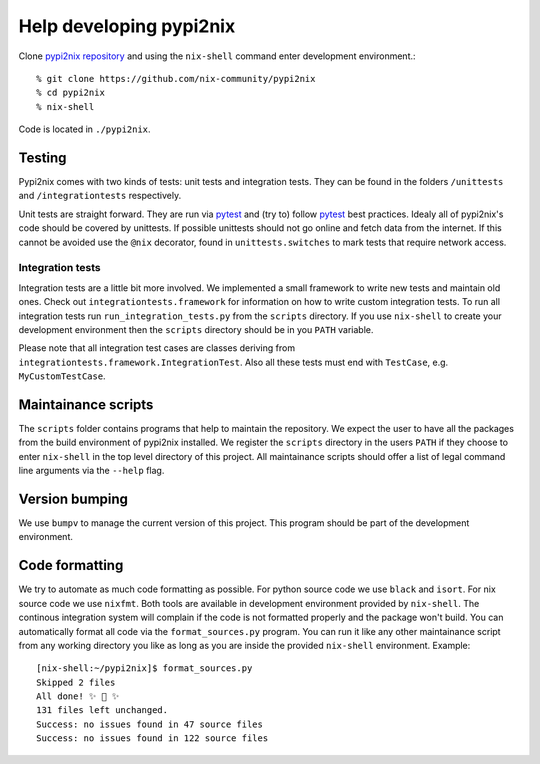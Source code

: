 Help developing pypi2nix
------------------------

Clone `pypi2nix repository`_ and using the ``nix-shell`` command enter
development environment.::

    % git clone https://github.com/nix-community/pypi2nix
    % cd pypi2nix
    % nix-shell

Code is located in ``./pypi2nix``.

Testing
^^^^^^^

Pypi2nix comes with two kinds of tests: unit tests and integration
tests.  They can be found in the folders ``/unittests`` and
``/integrationtests`` respectively.

Unit tests are straight forward.  They are run via `pytest`_ and (try
to) follow `pytest`_ best practices.  Idealy all of pypi2nix's code
should be covered by unittests.  If possible unittests should not go
online and fetch data from the internet.  If this cannot be avoided
use the ``@nix`` decorator, found in ``unittests.switches`` to mark
tests that require network access.

Integration tests
"""""""""""""""""

Integration tests are a little bit more involved.  We implemented a
small framework to write new tests and maintain old ones.  Check out
``integrationtests.framework`` for information on how to write custom
integration tests.  To run all integration tests run
``run_integration_tests.py`` from the ``scripts`` directory.  If you
use ``nix-shell`` to create your development environment then the
``scripts`` directory should be in you ``PATH`` variable.

Please note that all integration test cases are classes deriving from
``integrationtests.framework.IntegrationTest``.  Also all these tests
must end with ``TestCase``, e.g. ``MyCustomTestCase``.

Maintainance scripts
^^^^^^^^^^^^^^^^^^^^

The ``scripts`` folder contains programs that help to maintain the
repository.  We expect the user to have all the packages from the
build environment of pypi2nix installed.  We register the ``scripts``
directory in the users ``PATH`` if they choose to enter ``nix-shell``
in the top level directory of this project.  All maintainance scripts
should offer a list of legal command line arguments via the ``--help``
flag.

Version bumping
^^^^^^^^^^^^^^^

We use ``bumpv`` to manage the current version of this project.  This
program should be part of the development environment.

Code formatting
^^^^^^^^^^^^^^^

We try to automate as much code formatting as possible.  For python
source code we use ``black`` and ``isort``.  For nix source code we
use ``nixfmt``.  Both tools are available in development environment
provided by ``nix-shell``.  The continous integration system will
complain if the code is not formatted properly and the package won't
build.  You can automatically format all code via the
``format_sources.py`` program.  You can run it like any other
maintainance script from any working directory you like as long as you
are inside the provided ``nix-shell`` environment. Example::

    [nix-shell:~/pypi2nix]$ format_sources.py
    Skipped 2 files
    All done! ✨ 🍰 ✨
    131 files left unchanged.
    Success: no issues found in 47 source files
    Success: no issues found in 122 source files


.. _`pytest`: https://pytest.org
.. _`pypi2nix repository`: https://github.com/nix-community/pypi2nix
